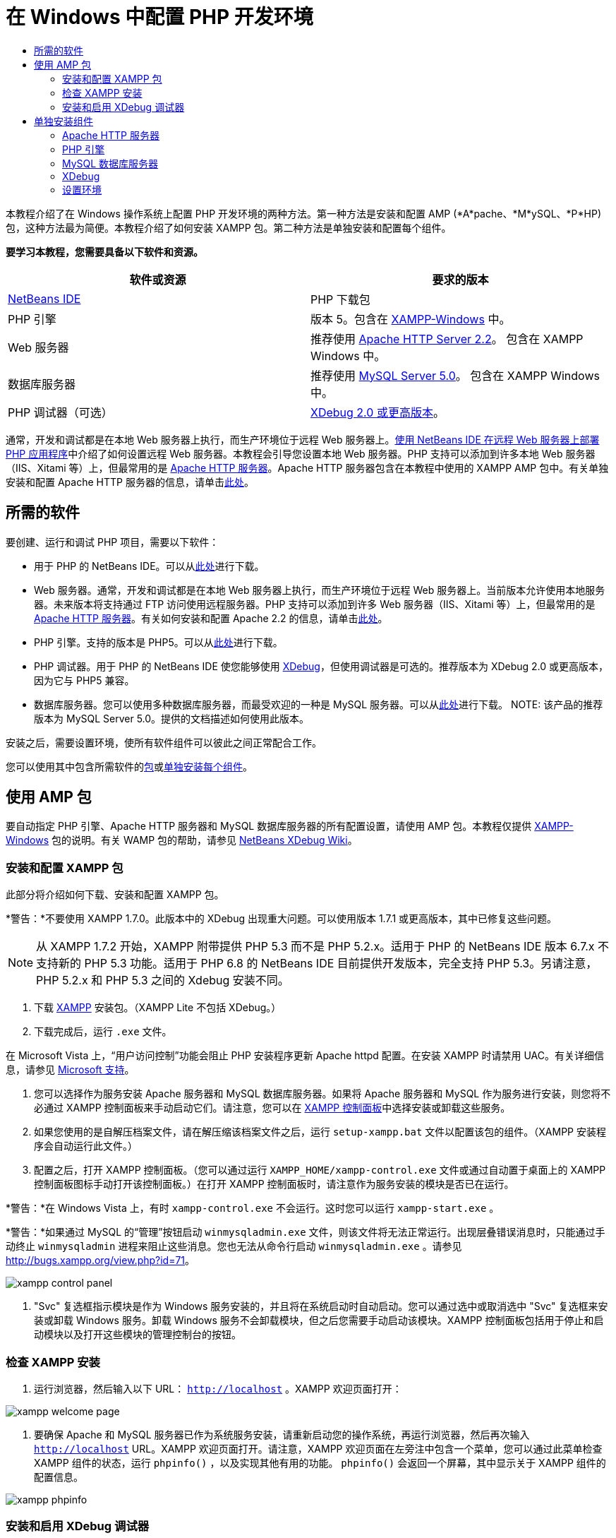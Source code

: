 // 
//     Licensed to the Apache Software Foundation (ASF) under one
//     or more contributor license agreements.  See the NOTICE file
//     distributed with this work for additional information
//     regarding copyright ownership.  The ASF licenses this file
//     to you under the Apache License, Version 2.0 (the
//     "License"); you may not use this file except in compliance
//     with the License.  You may obtain a copy of the License at
// 
//       http://www.apache.org/licenses/LICENSE-2.0
// 
//     Unless required by applicable law or agreed to in writing,
//     software distributed under the License is distributed on an
//     "AS IS" BASIS, WITHOUT WARRANTIES OR CONDITIONS OF ANY
//     KIND, either express or implied.  See the License for the
//     specific language governing permissions and limitations
//     under the License.
//

= 在 Windows 中配置 PHP 开发环境
:jbake-type: tutorial
:jbake-tags: tutorials 
:markup-in-source: verbatim,quotes,macros
:jbake-status: published
:icons: font
:syntax: true
:source-highlighter: pygments
:toc: left
:toc-title:
:description: 在 Windows 中配置 PHP 开发环境 - Apache NetBeans
:keywords: Apache NetBeans, Tutorials, 在 Windows 中配置 PHP 开发环境

本教程介绍了在 Windows 操作系统上配置 PHP 开发环境的两种方法。第一种方法是安装和配置 AMP (*A*pache、*M*ySQL、*P*HP) 包，这种方法最为简便。本教程介绍了如何安装 XAMPP 包。第二种方法是单独安装和配置每个组件。


*要学习本教程，您需要具备以下软件和资源。*

|===
|软件或资源 |要求的版本 

|link:https://netbeans.org/downloads/index.html[+NetBeans IDE+] |PHP 下载包 

|PHP 引擎 |版本 5。包含在 link:http://www.apachefriends.org/en/xampp-windows.html[+XAMPP-Windows+] 中。 

|Web 服务器 |推荐使用 link:http://httpd.apache.org/download.cgi[+Apache HTTP Server 2.2+]。
包含在 XAMPP Windows 中。 

|数据库服务器 |推荐使用 link:http://dev.mysql.com/downloads/mysql/5.1.html[+MySQL Server 5.0+]。
包含在 XAMPP Windows 中。 

|PHP 调试器（可选） |link:http://www.xdebug.org[+XDebug 2.0 或更高版本+]。
 
|===

通常，开发和调试都是在本地 Web 服务器上执行，而生产环境位于远程 Web 服务器上。link:./remote-hosting-and-ftp-account.html[+使用 NetBeans IDE 在远程 Web 服务器上部署 PHP 应用程序+]中介绍了如何设置远程 Web 服务器。本教程会引导您设置本地 Web 服务器。PHP 支持可以添加到许多本地 Web 服务器（IIS、Xitami 等）上，但最常用的是 link:http://httpd.apache.org/download.cgi[+Apache HTTP 服务器+]。Apache HTTP 服务器包含在本教程中使用的 XAMPP AMP 包中。有关单独安装和配置 Apache HTTP 服务器的信息，请单击link:http://httpd.apache.org/docs/2.2/install.html[+此处+]。


== 所需的软件

要创建、运行和调试 PHP 项目，需要以下软件：

* 用于 PHP 的 NetBeans IDE。可以从link:https://netbeans.org/downloads/index.html[+此处+]进行下载。
* Web 服务器。通常，开发和调试都是在本地 Web 服务器上执行，而生产环境位于远程 Web 服务器上。当前版本允许使用本地服务器。未来版本将支持通过 FTP 访问使用远程服务器。PHP 支持可以添加到许多 Web 服务器（IIS、Xitami 等）上，但最常用的是 link:http://httpd.apache.org/download.cgi[+Apache HTTP 服务器+]。有关如何安装和配置 Apache 2.2 的信息，请单击link:http://httpd.apache.org/docs/2.2/install.html[+此处+]。

* PHP 引擎。支持的版本是 PHP5。可以从link:http://www.php.net/downloads.php[+此处+]进行下载。
* PHP 调试器。用于 PHP 的 NetBeans IDE 使您能够使用 link:http://www.xdebug.org[+XDebug+]，但使用调试器是可选的。推荐版本为 XDebug 2.0 或更高版本，因为它与 PHP5 兼容。
* 数据库服务器。您可以使用多种数据库服务器，而最受欢迎的一种是 MySQL 服务器。可以从link:http://dev.mysql.com/downloads/mysql/5.1.html[+此处+]进行下载。
NOTE: 该产品的推荐版本为 MySQL Server 5.0。提供的文档描述如何使用此版本。

安装之后，需要设置环境，使所有软件组件可以彼此之间正常配合工作。

您可以使用其中包含所需软件的<<XAMPP,包>>或<<installComponentsSeparately,单独安装每个组件>>。


== 使用 AMP 包

要自动指定 PHP 引擎、Apache HTTP 服务器和 MySQL 数据库服务器的所有配置设置，请使用 AMP 包。本教程仅提供 link:http://www.apachefriends.org/en/xampp-windows.html[+XAMPP-Windows+] 包的说明。有关 WAMP 包的帮助，请参见 link:http://wiki.netbeans.org/HowToConfigureXDebug[+NetBeans XDebug Wiki+]。


=== 安装和配置 XAMPP 包

此部分将介绍如何下载、安装和配置 XAMPP 包。

*警告：*不要使用 XAMPP 1.7.0。此版本中的 XDebug 出现重大问题。可以使用版本 1.7.1 或更高版本，其中已修复这些问题。

NOTE: 从 XAMPP 1.7.2 开始，XAMPP 附带提供 PHP 5.3 而不是 PHP 5.2.x。适用于 PHP 的 NetBeans IDE 版本 6.7.x 不支持新的 PHP 5.3 功能。适用于 PHP 6.8 的 NetBeans IDE 目前提供开发版本，完全支持 PHP 5.3。另请注意，PHP 5.2.x 和 PHP 5.3 之间的 Xdebug 安装不同。

1. 下载 link:http://www.apachefriends.org/en/xampp-windows.html[+XAMPP+] 安装包。（XAMPP Lite 不包括 XDebug。）
2. 下载完成后，运行  ``.exe``  文件。

在 Microsoft Vista 上，“用户访问控制”功能会阻止 PHP 安装程序更新 Apache httpd 配置。在安装 XAMPP 时请禁用 UAC。有关详细信息，请参见 link:http://support.microsoft.com/kb/922708[+Microsoft 支持+]。



. 您可以选择作为服务安装 Apache 服务器和 MySQL 数据库服务器。如果将 Apache 服务器和 MySQL 作为服务进行安装，则您将不必通过 XAMPP 控制面板来手动启动它们。请注意，您可以在 <<xamppConstolPanel,XAMPP 控制面板>>中选择安装或卸载这些服务。


. 如果您使用的是自解压档案文件，请在解压缩该档案文件之后，运行  ``setup-xampp.bat``  文件以配置该包的组件。（XAMPP 安装程序会自动运行此文件。）


. 配置之后，打开 XAMPP 控制面板。（您可以通过运行  ``XAMPP_HOME/xampp-control.exe``  文件或通过自动置于桌面上的 XAMPP 控制面板图标手动打开该控制面板。）在打开 XAMPP 控制面板时，请注意作为服务安装的模块是否已在运行。

*警告：*在 Windows Vista 上，有时  ``xampp-control.exe``  不会运行。这时您可以运行  ``xampp-start.exe`` 。

*警告：*如果通过 MySQL 的“管理”按钮启动  ``winmysqladmin.exe``  文件，则该文件将无法正常运行。出现层叠错误消息时，只能通过手动终止  ``winmysqladmin``  进程来阻止这些消息。您也无法从命令行启动  ``winmysqladmin.exe`` 。请参见 link:http://bugs.xampp.org/view.php?id=71[+http://bugs.xampp.org/view.php?id=71+]。

image::images/xampp-control-panel.png[]



. "Svc" 复选框指示模块是作为 Windows 服务安装的，并且将在系统启动时自动启动。您可以通过选中或取消选中 "Svc" 复选框来安装或卸载 Windows 服务。卸载 Windows 服务不会卸载模块，但之后您需要手动启动该模块。XAMPP 控制面板包括用于停止和启动模块以及打开这些模块的管理控制台的按钮。


=== 检查 XAMPP 安装

1. 运行浏览器，然后输入以下 URL： ``http://localhost`` 。XAMPP 欢迎页面打开：

image::images/xampp-welcome-page.png[]



. 要确保 Apache 和 MySQL 服务器已作为系统服务安装，请重新启动您的操作系统，再运行浏览器，然后再次输入  ``http://localhost``  URL。XAMPP 欢迎页面打开。请注意，XAMPP 欢迎页面在左旁注中包含一个菜单，您可以通过此菜单检查 XAMPP 组件的状态，运行  ``phpinfo()`` ，以及实现其他有用的功能。 ``phpinfo()``  会返回一个屏幕，其中显示关于 XAMPP 组件的配置信息。 

image::images/xampp-phpinfo.png[]


=== 安装和启用 XDebug 调试器

您需要配置 PHP 堆栈才能使用 XDebug。如果使用的是 <<xdebug-xampp-171,XAMPP 1.7.1>>（捆绑了 PHP 5.2.6）或 <<xdebug-xampp-172,XAMPP 1.7.2>>（捆绑了 PHP 5.3），该过程会有所不同。

许多用户在其系统上运行 XDebug 时都遇到了一些问题。有关帮助信息，请参见link:http://wiki.netbeans.org/HowToConfigureXDebug[+我们的 wiki+] 和 link:http://forums.netbeans.org/viewforum.php?f=13&sid=5b63e6774fe7859b5edd35b1192d8efd[+NetBeans PHP 编辑器用户论坛+]。


[[xdebug-xampp-171]]
==== XAMPP 1.7.1 (PHP 5.2) 上的 XDebug

您必须下载 XDebug，将 .dll 文件放在 php 扩展目录中，然后配置 php.ini 以查找并使用该文件。

1. 下载与您的 PHP 版本兼容且_线程安全_的最新 link:http://www.xdebug.org/download.php[+XDebug+]。下载链接列在 "Releases" 下。将  ``.dll``  文件复制到  ``XAMP_HOME/php/ext``  目录中。（ ``XAMPP_HOME``  是指 XAMPP 或 XAMPP Lite 安装目录，如  ``C:\Program Files\xampp``  或  ``C:\xampplite`` 。）
2. 找到 XAMPP 的活动  ``php.ini``  文件并将其打开。默认情况下，此文件位于  ``XAMPP_HOME/apache/bin``  目录中。通过运行  ``phpinfo()``  并搜索 "Loaded Configuration File" 来确认活动的  ``php.ini``  文件。
3. 由于 Zend 优化器会阻止 XDebug，因此您需要禁用 Zend 优化器。在活动的  ``php.ini``  文件中找到以下行，然后将其删除或标记为注释（为了安全起见，请搜索与 Zend 相关的所有属性并将其注释掉）：

[source,ini]
----

[Zend]
;zend_extension_ts = "C:\Program Files\xampp\php\zendOptimizer\lib\ZendExtensionManager.dll"
;zend_extension_manager.optimizer_ts = "C:\Program Files\xampplite\php\zendOptimizer\lib\Optimizer"
;zend_optimizer.enable_loader = 0
;zend_optimizer.optimization_level=15
;zend_optimizer.license_path =

----


. 要将
 XDebug 附加到 PHP 引擎，请在  ``php.ini``  文件中取消对以下行（恰好位于 [Zend] 部分下面；如果没有，请添加它们）的注释。已另外添加一些注释。

[source,ini]
----

[XDebug]; Only Zend OR (!) XDebug
zend_extension_ts = "./php/ext/php_xdebug<-version-number>.dll"
; XAMPP and XAMPP Lite 1.7.0 and later come with a bundled xdebug at <XAMPP_HOME>/php/ext/php_xdebug.dll, without a version number.xdebug.remote_enable=1xdebug.remote_host=127.0.0.1xdebug.remote_port=9000
; Port number must match debugger port number in NetBeans IDE Tools > Options > PHPxdebug.remote_handler=dbgpxdebug.profiler_enable=1xdebug.profiler_output_dir="<XAMPP_HOME>\tmp"
----

将  ``xdebug.remote_enable``  属性设置为 1，而不是 "true" 或任何其他值。

NOTE: 请确保您指定的路径与安装过程中所确定的相应文件的位置匹配。



. 保存  ``php.ini`` 。


. 运行 <<xamppConstolPanel,XAMPP Control Panel Application（XAMPP 控制面板应用程序）>>并重新启动 Apache 服务器。
有关如何配置 XDebug 的详细信息，请参见link:http://wiki.netbeans.org/HowToConfigureXDebug[+我们的 wiki+] 和 link:http://www.xdebug.org/docs/install[+XDebug 文档+]。


[[xdebug-xampp-172]]
==== XAMPP 1.7.2 (PHP 5.3) 上的 XDebug

XAMPP 1.7.2 捆绑了相应的 Xdebug .dll 文件。只需配置  ``php.ini``  即可使用该文件。请注意，所有 Xdebug 设置都具有说明文本。

1. 找到并打开  ``XAMPP_HOME\php\php.ini``  以进行编辑。这是 XAMPP 1.7.2 中的唯一  ``php.ini``  文件。
2. 查找并取消注释以下行： ``zend_extension = "XAMPP_HOME\php\ext\php_xdebug.dll"`` 。
3. 查找并取消注释以下行： ``xdebug.remote_host=localhost`` 。将设置值从  ``localhost``  更改为  ``127.0.0.1`` 。
4. 查找并取消注释以下行： ``xdebug.remote_enable = 0`` 。将 0 更改为 1。
5. 查找并取消注释以下行： ``xdebug.remote_handler = "dbgp"`` 。
6. 查找并取消注释以下行： ``xdebug.remote_port = 9000`` 。
7. 保存  ``php.ini`` 。
8. 运行 <<xamppConstolPanel,XAMPP Control Panel Application（XAMPP 控制面板应用程序）>>并重新启动 Apache 服务器。

有关如何配置 XDebug 的详细信息，请参见link:http://wiki.netbeans.org/HowToConfigureXDebug[+我们的 wiki+] 和 link:http://www.xdebug.org/docs/install[+XDebug 文档+]。


== 单独安装组件


=== Apache HTTP 服务器

1. 下载 link:http://httpd.apache.org/download.cgi[+Apache2 HTTP 服务器+]。
2. 运行安装文件  ``.msi`` 。此时将启动安装向导。按照说明操作。

在 Microsoft Vista 上，不要将 Apache 服务器安装到 Program Files 中的默认位置。Program Files 中的所有文件均具有写保护。



. 安装完成后，重新启动 Apache 服务器。


. 要检查安装是否成功，请运行浏览器，然后输入以下 URL：

[source,ini]
----

  http://localhost/
----
Apache 欢迎测试页面打开： 

image::images/install-apache-it-works-port80.png[]


==== 疑难解答

默认情况下，Apache 服务器监听端口 80。此端口可能已被其他服务所使用，如 Skype。要解决此问题，请更改服务器监听的端口：

1. 打开 Apache Web 服务器配置文件  ``httpd.conf`` 。默认情况下，此文件位于  ``C:\Program Files\Apache Software Foundation\Apache<version>\conf\``  中
2. 找到  ``Listen 80``  行，并更改端口号，如  ``8080`` 。保存该文件。
3. 重新启动 Apache Web 服务器。
4. 要检查 Web 服务器是否工作，请运行浏览器并输入 URL，然后明确指定端口号： ``http://localhost:8080`` 

您还可以停止可能监听端口 80 的进程。在任务管理器中，选择相关文件名称，并单击“结束进程”。

有关安装和配置服务器的详细信息，请查看link:http://httpd.apache.org/docs/2.2/install.html[+此处+]。


=== PHP 引擎

1. 下载适用于您所选 PHP5 版本的 link:http://windows.php.net/download/[+Windows 二进制文件安装程序+]。

*重要信息：*如果没有安装程序适用于您要安装的 PHP 版本，则必须手动从 .zip 文件中安装它。请参见 php.net 文档中的link:http://php.net/manual/en/install.windows.manual.php[+手动指令步骤+]。



. 下载完成后，运行  ``.msi``  安装文件。此时将启动安装向导。


. 在“Apache 配置目录”面板上，指定  ``httpd.conf``  文件所在的目录，默认设置是  ``C:\Program Files\Apache Software Foundation\Apache<version>\conf\`` 。PHP 处理将自动启用。


. 如果您要使用 MySQL 数据库服务器，请选择“完全”安装选项，或在“扩展”列表中选择 "MySQL" 和 "MySQLi" 项。


. 安装完成后，请重新启动 Apache 服务器。


. 要检查 PHP 引擎是否已成功安装，以及是否在 Apache 配置中启用了 PHP 处理，请执行以下操作：
* 打开记事本或其他文本编辑器。创建一个文件并键入以下文本：

[source,php]
----

<?php 
     echo "PHP has been installed successfully!";
?>
----
* 在 htdocs 文件夹中将此文件另存为 `test.php`。默认路径为  ``C:\Program Files\Apache Software Foundation\Apache<version>\htdocs\test.php`` 
* 运行浏览器，然后输入以下 URL： ``http://localhost:<port>/test.php`` 。以下页面打开：

image::images/install-php-test.png[]


==== 疑难解答

如果页面未打开：

1. 重新启动 Apache 服务器。
2. 检查 Apache 服务器配置文件 httpd.conf 是否包含以下几行：

[source,ini]
----

  AddType Application/x-httpd-php .php 
  LoadModule php5_module "c:/php/sapi/php5apache2_2.dll"
----


. 如果缺少以上几行，请添加它们，并保存  ``httpd.conf`` ，然后重新启动 Apache。


. 刷新 http://localhost:<port>/test.php 页面。


=== MySQL 数据库服务器

查找有关link:../ide/install-and-configure-mysql-server.html[+安装和配置 MySQL+] 数据库服务器的详细信息。


=== XDebug

1. 下载 link:http://www.xdebug.org[+XDebug+]。
2. 将 XDebug 安装到  ``php/``  文件夹中。您将需要指向 XDebug 的路径来<<settingUpEnvironment,配置环境>>。


=== 设置环境



. 如果按照默认设置安装，则系统会自动启用 PHP 处理。


. 要将
 XDebug 附加到 PHP 引擎，请找到  ``php.ini``  文件，并在其中添加以下几行：

适用于*线程安全*的 PHP 5.2 引擎：


[source,ini]
----

zend_extension_ts="<path to the php folder>/php_xdebug-<version-number>.dll"
xdebug.remote_enable=1
----

适用于*非线程安全*的 PHP 5.2 引擎：


[source,ini]
----

zend_extension_nts="<path to the php folder>/php_xdebug-<version-number>.dll"
xdebug.remote_enable=1
----

适用于*任何* PHP 5.3 引擎：


[source,ini]
----

zend_extension="<path to the php folder>/php_xdebug-<version-number>.dll"
xdebug.remote_enable=1
----

一些用户还发现需要包括以下行（但有些用户不需要）：


[source,ini]
----

xdebug.remote_host=127.0.0.1xdebug.remote_port=9000
; Port number must match debugger port number in NetBeans IDE Tools > Options > PHPxdebug.remote_handler=dbgp
----

有关如何配置 XDebug 的详细信息，请单击link:http://www.xdebug.org/docs/install[+此处+]。

NOTE: 请确保您指定的路径与安装过程中所确定的相应文件的名称和位置匹配。



. 要确保先前安装的 PHP 引擎支持使用 MySQL 数据库服务器，请执行以下操作：

1. 单击“开始”>“控制面板”。
2. 在控制面板上，选择“添加或删除程序”。
3. 在“添加或删除程序”面板上，选择“PHP <版本号>”区域并单击“更改”。此时将启动 PHP 设置向导。单击 "Next"（下一步）。
4. 在“更改、修复或删除”安装面板上，选择“更改”，然后单击“下一步”。
5. 在“Web 服务器设置”面板上，选择 Apache 服务器的版本（在我们的示例中是 Apache 2.2.x 模块）。单击 "Next"（下一步）。
6. 在“Apache 配置目录”面板上，指定 Apache 配置文件  ``httpd.conf``  所在的目录。单击 "Next"（下一步）。
7. 在“选择要安装的项”面板上，展开“扩展”节点，然后选择 "MySQL" 和 "MySQLi" 项。单击 "Next"（下一步）。
8. 在“准备更改 PHP <版本号>”面板上，单击“更改”。
9. 在“已完成 PHP <版本号> 设置向导”面板上，单击“完成”。

link:/about/contact_form.html?to=3&subject=Feedback:%20Configuring%20PHP%20on%20Windows[+发送有关此教程的反馈意见+]


要发送意见和建议、获得支持以及随时了解 NetBeans IDE PHP 开发功能的最新开发情况，请link:../../../community/lists/top.html[+加入 users@php.netbeans.org 邮件列表+]。

link:../../trails/php.html[+返回至 PHP 学习资源+] 

